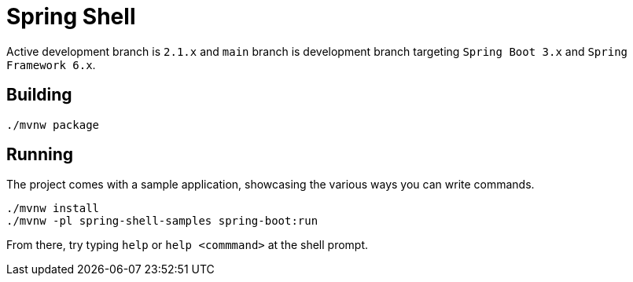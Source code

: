 = Spring Shell

Active development branch is `2.1.x` and `main` branch is development branch targeting `Spring Boot 3.x` and `Spring Framework 6.x`.

== Building
```
./mvnw package
```

== Running
The project comes with a sample application, showcasing the various ways you can write commands.

```
./mvnw install
./mvnw -pl spring-shell-samples spring-boot:run
```

From there, try typing `help` or `help <commmand>` at the shell prompt.

